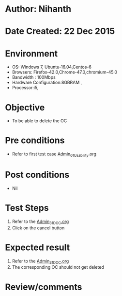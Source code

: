 * Author: Nihanth
* Date Created: 22 Dec 2015
* Environment
  - OS: Windows 7, Ubuntu-16.04,Centos-6
  - Browsers: Firefox-42.0,Chrome-47.0,chromium-45.0
  - Bandwidth : 100Mbps
  - Hardware Configuration:8GBRAM , 
  - Processor:i5,

* Objective
  - To be able to delete the OC

* Pre conditions
  - Refer to first test case [[https://github.com/vlead/Outreach Portal/blob/master/test-cases/integration_test-cases/Admin/Admin_01_Usability.org][Admin_01_Usability.org]]

* Post conditions
  - Nil
* Test Steps
  1. Refer to the [[https://github.com/vlead/outreach-portal/blob/master/test-cases/integration_test-cases/Admin/Admin_31_DOC.org][Admin_31_DOC.org]] 
  2. Click on the cancel button

* Expected result
  1. Refer to the [[https://github.com/vlead/outreach-portal/blob/master/test-cases/integration_test-cases/Admin/Admin_31_DOC.org][Admin_31_DOC.org]] 
  2. The corresponding OC should not get deleted

* Review/comments



